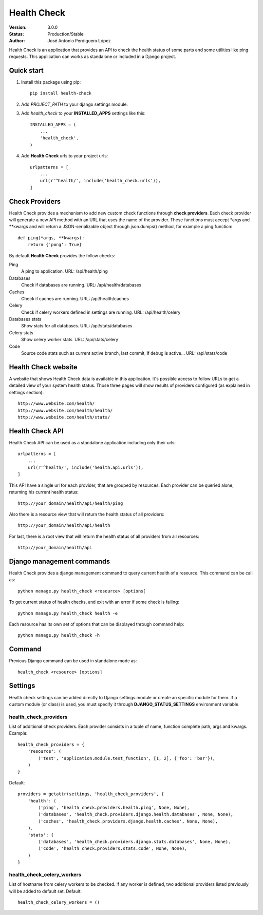 ============
Health Check
============

:Version: 3.0.0
:Status: Production/Stable
:Author: José Antonio Perdiguero López

Health Check is an application that provides an API to check the health status of some parts and some utilities like
ping requests. This application can works as standalone or included in a Django project.

Quick start
===========

#. Install this package using pip::

    pip install health-check


#. Add *PROJECT_PATH* to your django settings module.
#. Add *health_check* to your **INSTALLED_APPS** settings like this::

    INSTALLED_APPS = (
        ...
        'health_check',
    )

#. Add **Health Check** urls to your project urls::

    urlpatterns = [
        ...
        url(r'^health/', include('health_check.urls')),
    ]

Check Providers
===============
Health Check provides a mechanism to add new custom check functions through **check providers**. Each check provider
will generate a new API method with an URL that uses the name of the provider. These functions must accept \*args and
\*\*kwargs and will return a JSON-serializable object through json.dumps() method, for example a ping function::

    def ping(*args, **kwargs):
        return {'pong': True}

By default **Health Check** provides the follow checks:

Ping
    A ping to application.
    URL: /api/health/ping

Databases
    Check if databases are running.
    URL: /api/health/databases

Caches
    Check if caches are running.
    URL: /api/health/caches

Celery
    Check if celery workers defined in settings are running.
    URL: /api/health/celery

Databases stats
    Show stats for all databases.
    URL: /api/stats/databases

Celery stats
    Show celery worker stats.
    URL: /api/stats/celery

Code
    Source code stats such as current active branch, last commit, if debug is active...
    URL: /api/stats/code

Health Check website
=====================
A website that shows Health Check data is available in this application. It's possible access to follow URLs to get a
detailed view of your system health status. Those three pages will show results of providers configured (as explained in
settings section)::

    http://www.website.com/health/
    http://www.website.com/health/health/
    http://www.website.com/health/stats/

Health Check API
=================
Health Check API can be used as a standalone application including only their urls::

    urlpatterns = [
        ...
        url(r'^health/', include('health.api.urls')),
    ]

This API have a single url for each provider, that are grouped by resources.
Each provider can be queried alone, returning his current health status::

    http://your_domain/health/api/health/ping

Also there is a resource view that will return the health status of all providers::

    http://your_domain/health/api/health

For last, there is a root view that will return the health status of all providers from all resources::

    http://your_domain/health/api

Django management commands
==========================
Health Check provides a django management command to query current health of a resource. This command can be call as::

    python manage.py health_check <resource> [options]

To get current status of health checks, and exit with an error if some check is failing::

    python manage.py health_check health -e

Each resource has its own set of options that can be displayed through command help::

    python manage.py health_check -h

Command
=======
Previous Django command can be used in standalone mode as::

    health_check <resource> [options]

Settings
========
Health check settings can be added directly to Django settings module or create an specific module for them. If a
custom module (or class) is used, you must specify it through **DJANGO_STATUS_SETTINGS** environment variable.

health_check_providers
----------------------
List of additional check providers. Each provider consists in a tuple of name, function complete path, args and kwargs.
Example::

    health_check_providers = {
        'resource': (
            ('test', 'application.module.test_function', [1, 2], {'foo': 'bar'}),
        )
    }

Default::

    providers = getattr(settings, 'health_check_providers', {
        'health': (
            ('ping', 'health_check.providers.health.ping', None, None),
            ('databases', 'health_check.providers.django.health.databases', None, None),
            ('caches', 'health_check.providers.django.health.caches', None, None),
        ),
        'stats': (
            ('databases', 'health_check.providers.django.stats.databases', None, None),
            ('code', 'health_check.providers.stats.code', None, None),
        )
    }

health_check_celery_workers
---------------------
List of hostname from celery workers to be checked. If any worker is defined, two additional providers listed previously
will be added to default set.
Default::

    health_check_celery_workers = ()



